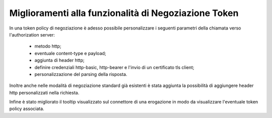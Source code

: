Miglioramenti alla funzionalità di Negoziazione Token
-----------------------------------------------------

In una token policy di negoziazione è adesso possibile personalizzare i seguenti parametri della chiamata verso l'authorization server:

	- metodo http;
	- eventuale content-type e payload;
	- aggiunta di header http;
	- definire credenziali http-basic, http-bearer e l'invio di un certificato tls client;
	- personalizzazione del parsing della risposta.

Inoltre anche nelle modalità di negoziazione standard già esistenti è stata aggiunta la possibilità di aggiungere header http personalizzati nella richiesta.

Infine è stato migliorato il tooltip visualizzato sul connettore di una erogazione in modo da visualizzare l'eventuale token policy associata.


